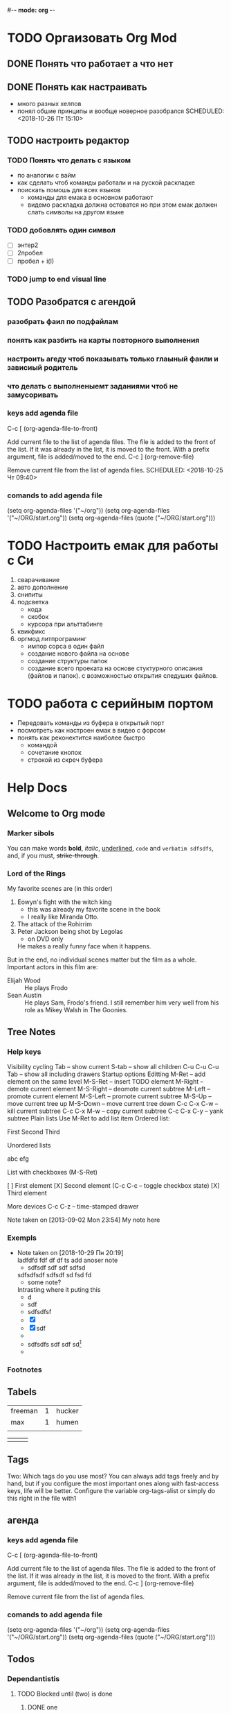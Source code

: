 #-*- mode: org -*-
#+STARTUP: content
#+TODO: TODO DONE

* TODO Оргаизовать Org Mod
** DONE Понять что работает а что нет
   SCHEDULED: <2018-10-26 Пт 16:50>
** DONE Понять как настраивать 
- много разных хелпов
- понял обшие принципы и вообще новерное разобрался
   SCHEDULED: <2018-10-26 Пт 15:10>
** TODO настроить редактор 
*** TODO Понять что делать с языком 
    - по аналогии с вайм
    - как сделать чтоб команды работали и на руской раскладке
    - поискать помошь для всех языков
     - команды для емака в основном работают
     - видемо раскладка должна остоватся но при этом емак должен слать символы на другом языке
*** TODO добовлять один символ
- [ ] энтер2
- [ ] 2пробел
- [ ] пробел + i\a(I\A)
*** TODO jump to end\bagen visual line 
** TODO Разобратся с агендой
   SCHEDULED: <2018-10-27 Сб 09:50>
*** разобрать фаил по подфайлам
*** понять как разбить на карты повторного выполнения
*** настроить агеду чтоб показывать только глаыный фаили и зависиый родитель
*** что делать с выполненыемт заданиями чтоб не замусоривать 
*** keys add agenda file
   C-c [     (org-agenda-file-to-front)

    Add current file to the list of agenda files. The file is added to the front of the list. If it was already in the list, it is moved to the front. With a prefix argument, file is added/moved to the end. 
C-c ]     (org-remove-file)

    Remove current file from the list of agenda files. 
   SCHEDULED: <2018-10-25 Чт 09:40>
*** comands to add agenda file
   (setq org-agenda-files '("~/org"))
   (setq org-agenda-files '("~/ORG/start.org"))
   (setq org-agenda-files (quote ("~/ORG/start.org")))
* TODO Настроить емак для работы с Си 
1) сварачивание
2) авто дополнение
3) снипиты
4) подсветка
   + кода
   + скобок
   + курсора при альттабинге
5) квикфикс
6) оргмод литпрограминг
   - импор сорса в один файл
   - создание нового файла на основе
   - создание структуры папок
   - создание всего проеката на основе стуктурного описания (файлов и папок). с возможностью открытия следуших файлов.
* TODO работа с серийным портом
- Передовать команды из буфера в открытый порт
- посмотреть как настроен емак в видео с форсом
- понять как реконектится наиболее быстро
  - командой
  - сочетание кнопок
  - строкой из скреч буфера
* Help Docs 
** Welcome to Org mode
*** Marker sibols  
 You can make words 
 *bold*, /italic/, _underlined_, =code= and ~verbatim sdfsdfs~, 
 and, if you must, +strike-through+.
*** Lord of the Rings
    My favorite scenes are (in this order)
    1. Eowyn's fight with the witch king
       + this was already my favorite scene in the book
       + I really like Miranda Otto.
    2. The attack of the Rohirrim
    3. Peter Jackson being shot by Legolas
       - on DVD only
       He makes a really funny face when it happens.
    But in the end, no individual scenes matter but the film as a whole.
    Important actors in this film are:
    - Elijah Wood :: He plays Frodo
    - Sean Austin :: He plays Sam, Frodo's friend.  I still remember
      him very well from his role as Mikey Walsh in The Goonies.
** Tree Notes 
*** Help keys
    Visibility cycling
Tab – show current
S-tab – show all children
C-u C-u C-u Tab – show all including drawers
Startup options
Editting
M-Ret – add element on the same level
M-S-Ret – insert TODO element
M-Right – demote current element
M-S-Right – deomote current subtree
M-Left – promote current element
M-S-Left – promote current subtree
M-S-Up – move current tree up
M-S-Down – move current tree down
C-c C-x C-w – kill current subtree
C-c C-x M-w – copy current subtree
C-c C-x C-y – yank subtree
Plain lists
Use M-Ret to add list item
Ordered list:

    First
    Second
    Third

Unordered lists

    abc
    efg

List with checkboxes (M-S-Ret)

    [ ] First element
    [X] Second element (C-c C-c – toggle checkbox state)
    [X] Third element

More devices
C-c C-z – time-stamped drawer

    Note taken on [2013-09-02 Mon 23:54]
    My note here

[fn:2]
C-c C-x f – footnote[fn:1]
ToDo functionality
C-c C-t – rotate TODO state
S-Left, S-Right – rotate TODO state
S-M-Ret – insert new TODO note
(setq org-todo-keywords’((sequence “TODO” “FEEDBACK” “VERIFY” “|” “DONE” “DELEGATED”)))
Footnotes

*** Exempls
  - Note taken on [2018-10-29 Пн 20:19] \\
    ladfdfd
    fdf
    df
    df
    ts add anoser note
    - sdfsdf sdf sdf sdfsd \\
    sdfsdfsdf
    sdfsdf sd fsd fd
    - some note?
	Intrasting where it puting this
    - d
    - sdf
    - sdfsdfsf
    - [X] 
    - [X] sdf
    - 
    - sdfsdfs sdf sdf sd[fn:1] 
    - 
*** Footnotes

[fn:1] The footnote.

[fn:2] Second footnote.
[fn:1] I not undestend ecthakli how this must work
** Tabels
   | freeman | 1 | hucker |
   | max     | 1 | humen  |
   |---------+---+--------|
   |         |   |        |
  
   |---------+---+--------|
   |         |   |        |
** Tags 
Two: Which tags do you use most?
You can always add tags freely and by hand, but if you configure the most important ones along with fast-access keys, life will be better. Configure the variable org-tags-alist or simply do this right in the file with1
#+TAGS: home(h) work(w) @computer(c) @phone(p) errants(e)
** агендa
*** keys add agenda file
   C-c [     (org-agenda-file-to-front)

    Add current file to the list of agenda files. The file is added to the front of the list. If it was already in the list, it is moved to the front. With a prefix argument, file is added/moved to the end. 
C-c ]     (org-remove-file)

    Remove current file from the list of agenda files. 
*** comands to add agenda file
   (setq org-agenda-files '("~/org"))
   (setq org-agenda-files '("~/ORG/start.org"))
   (setq org-agenda-files (quote ("~/ORG/start.org")))
** Todos 
*** Dependantistis 
**** TODO Blocked until (two) is done
***** DONE one
***** TODO two
**** Parent
     :PROPERTIES:
     :ORDERED:  t
     :END:
***** WAITING a
- isdf
- [ ] sdfs
- [X] sdfsdf
***** TODO b, needs to wait for (a)
***** TODO c, needs to wait for (a) and (b)

   You can ensure an entry is never blocked by using the NOBLOCKING property:

**** This entry is never blocked
     :PROPERTIES:
     :NOBLOCKING: t
     :END:

   C-c C-x o     (org-toggle-ordered-property)
*** Status 
  One: More TODO keywords
  Define the TODO states you find useful and single letters for fast selection. Customize the variable org-todo-keywords or simply do this right in the file with1:
  #+TODO: TODO(t) STARTED(s) WAITING(w) | DONE(d) CANCELED(c)
** Links 
   [[https://orgmode.org/org.pdf][Link to 304p doc about org]]
* This is a headline, it starts with one or more stars
  A heading has one star, a sub-heading two, etc.
* Working with lists
** Moving around headlines
** Moving around in our outline
